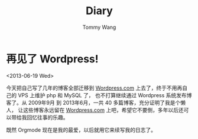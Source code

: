 #+TITLE: Diary
#+AUTHOR: Tommy Wang
#+OPTIONS: num:nil toc:t

#+HTML_HEAD_EXTRA: <style type="text/css">
#+HTML_HEAD_EXTRA: <!--/*--><![CDATA[/*><!--*/
#+HTML_HEAD_EXTRA: #table-of-contents h2 { display:none; }
#+HTML_HEAD_EXTRA: /*]]>*/-->
#+HTML_HEAD_EXTRA: </style>

* 再见了 Wordpress!
  <2013-06-19 Wed>

  今天把自己写了几年的博客全部迁移到 [[http://bitorb.wordpress.com][Wordpress.com]] 上去了，终于不用再自己的 VPS 上维护 php 和 MySQL 了，
  也不打算继续通过 Wordpress 系统发布博客了。从 2009年9月 到 2013年6月，一共 40 多篇博客，充分证明了我是个懒人，
  让这些博客永远留在 [[http://wordpress.com][Wordpress.com]] 上吧，希望它不要倒，多年以后还可以带给我回忆往事的乐趣。

  既然 Orgmode 现在是我的最爱，以后就用它来续写我的日志了。
